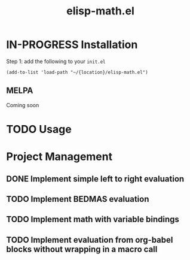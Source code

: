 #+TITLE: elisp-math.el
#+STARTUP: overview
[[http://spacemacs.org][file:https://cdn.rawgit.com/syl20bnr/spacemacs/442d025779da2f62fc86c2082703697714db6514/assets/spacemacs-badge.svg]]

* IN-PROGRESS Installation
Step 1: add the following to your ~init.el~
#+BEGIN_SRC elisp
  (add-to-list 'load-path "~/{location}/elisp-math.el")
#+END_SRC

** MELPA
Coming soon
* TODO Usage
* Project Management
** DONE Implement simple left to right evaluation
CLOSED: [2021-03-26 Fri 08:07]
** TODO Implement BEDMAS evaluation
** TODO Implement math with variable bindings
** TODO Implement evaluation from org-babel blocks without wrapping in a macro call
